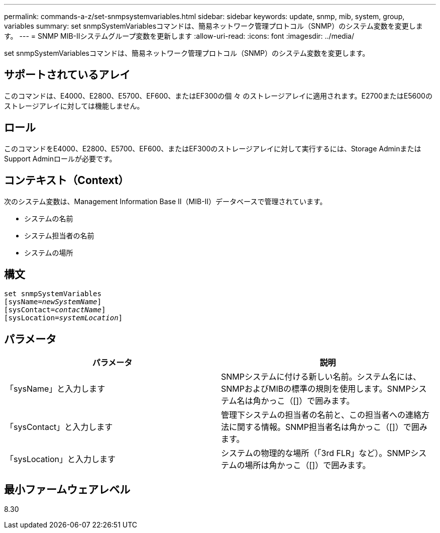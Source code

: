 ---
permalink: commands-a-z/set-snmpsystemvariables.html 
sidebar: sidebar 
keywords: update, snmp, mib, system, group, variables 
summary: set snmpSystemVariablesコマンドは、簡易ネットワーク管理プロトコル（SNMP）のシステム変数を変更します。 
---
= SNMP MIB-IIシステムグループ変数を更新します
:allow-uri-read: 
:icons: font
:imagesdir: ../media/


[role="lead"]
set snmpSystemVariablesコマンドは、簡易ネットワーク管理プロトコル（SNMP）のシステム変数を変更します。



== サポートされているアレイ

このコマンドは、E4000、E2800、E5700、EF600、またはEF300の個 々 のストレージアレイに適用されます。E2700またはE5600のストレージアレイに対しては機能しません。



== ロール

このコマンドをE4000、E2800、E5700、EF600、またはEF300のストレージアレイに対して実行するには、Storage AdminまたはSupport Adminロールが必要です。



== コンテキスト（Context）

次のシステム変数は、Management Information Base II（MIB-II）データベースで管理されています。

* システムの名前
* システム担当者の名前
* システムの場所




== 構文

[source, cli, subs="+macros"]
----
set snmpSystemVariables
[sysName=pass:quotes[_newSystemName_]]
[sysContact=pass:quotes[_contactName_]]
[sysLocation=pass:quotes[_systemLocation_]]
----


== パラメータ

[cols="2*"]
|===
| パラメータ | 説明 


 a| 
「sysName」と入力します
 a| 
SNMPシステムに付ける新しい名前。システム名には、SNMPおよびMIBの標準の規則を使用します。SNMPシステム名は角かっこ（[]）で囲みます。



 a| 
「sysContact」と入力します
 a| 
管理下システムの担当者の名前と、この担当者への連絡方法に関する情報。SNMP担当者名は角かっこ（[]）で囲みます。



 a| 
「sysLocation」と入力します
 a| 
システムの物理的な場所（「3rd FLR」など）。SNMPシステムの場所は角かっこ（[]）で囲みます。

|===


== 最小ファームウェアレベル

8.30
